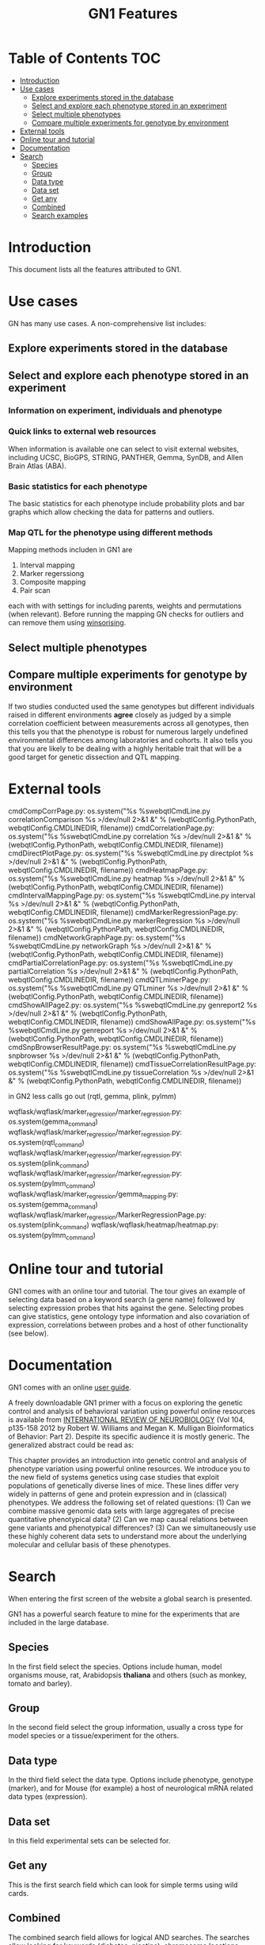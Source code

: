 #+TITLE: GN1 Features

* Table of Contents 							:TOC:
 - [[#introduction][Introduction]]
 - [[#use-cases][Use cases]]
   - [[#explore-experiments-stored-in-the-database][Explore experiments stored in the database]]
   - [[#select-and-explore-each-phenotype-stored-in-an-experiment][Select and explore each phenotype stored in an experiment]]
   - [[#select-multiple-phenotypes][Select multiple phenotypes]]
   - [[#compare-multiple-experiments-for-genotype-by-environment][Compare multiple experiments for genotype by environment]]
 - [[#external-tools][External tools]]
 - [[#online-tour-and-tutorial][Online tour and tutorial]]
 - [[#documentation][Documentation]]
 - [[#search][Search]]
   - [[#species][Species]]
   - [[#group][Group]]
   - [[#data-type][Data type]]
   - [[#data-set][Data set]]
   - [[#get-any][Get any]]
   - [[#combined][Combined]]
   - [[#search-examples][Search examples]]

* Introduction

This document lists all the features attributed to GN1.

* Use cases

GN has many use cases. A non-comprehensive list includes:

** Explore experiments stored in the database
** Select and explore each phenotype stored in an experiment
*** Information on experiment, individuals and phenotype
*** Quick links to external web resources

When information is available one can select to visit external websites,
including UCSC, BioGPS, STRING, PANTHER, Gemma, SynDB, and Allen Brain Atlas (ABA).


*** Basic statistics for each phenotype

The basic statistics for each phenotype include probability plots and
bar graphs which allow checking the data for patterns and outliers.

*** Map QTL for the phenotype using different methods

Mapping methods includen in GN1 are

1. Interval mapping 
2. Marker regerssiong 
3. Composite mapping
4. Pair scan

each with with settings for including parents, weights and
permutations (when relevant). Before running the mapping GN 
checks for outliers and can remove them using [[https://en.wikipedia.org/wiki/Winsorising][winsorising]].

** Select multiple phenotypes
** Compare multiple experiments for genotype by environment

If two studies conducted used the same genotypes but different
individuals raised in different environments *agree* closely as judged
by a simple correlation coefficient between measurements across all
genotypes, then this tells you that the phenotype is robust for
numerous largely undefined environmental differences among
laboratories and cohorts. It also tells you that you are likely to be
dealing with a highly heritable trait that will be a good target for
genetic dissection and QTL mapping.

* External tools


cmdCompCorrPage.py:                os.system("%s %swebqtlCmdLine.py correlationComparison %s >/dev/null 2>&1 &" % (webqtlConfig.PythonPath, webqtlConfig.CMDLINEDIR, filename))
cmdCorrelationPage.py:             os.system("%s %swebqtlCmdLine.py correlation %s >/dev/null 2>&1 &" % (webqtlConfig.PythonPath, webqtlConfig.CMDLINEDIR, filename))
cmdDirectPlotPage.py:              os.system("%s %swebqtlCmdLine.py directplot %s >/dev/null 2>&1 &" % (webqtlConfig.PythonPath, webqtlConfig.CMDLINEDIR, filename))
cmdHeatmapPage.py:                 os.system("%s %swebqtlCmdLine.py heatmap %s >/dev/null 2>&1 &" % (webqtlConfig.PythonPath, webqtlConfig.CMDLINEDIR, filename))
cmdIntervalMappingPage.py:         os.system("%s %swebqtlCmdLine.py interval %s >/dev/null 2>&1 &" % (webqtlConfig.PythonPath, webqtlConfig.CMDLINEDIR, filename))
cmdMarkerRegressionPage.py:        os.system("%s %swebqtlCmdLine.py markerRegression %s >/dev/null 2>&1 &" % (webqtlConfig.PythonPath, webqtlConfig.CMDLINEDIR, filename))
cmdNetworkGraphPage.py:            os.system("%s %swebqtlCmdLine.py networkGraph %s >/dev/null 2>&1 &" % (webqtlConfig.PythonPath, webqtlConfig.CMDLINEDIR, filename))
cmdPartialCorrelationPage.py:      os.system("%s %swebqtlCmdLine.py partialCorrelation %s >/dev/null 2>&1 &" % (webqtlConfig.PythonPath, webqtlConfig.CMDLINEDIR, filename))
cmdQTLminerPage.py:                os.system("%s %swebqtlCmdLine.py QTLminer %s >/dev/null 2>&1 &" % (webqtlConfig.PythonPath, webqtlConfig.CMDLINEDIR, filename))
cmdShowAllPage2.py:                os.system("%s %swebqtlCmdLine.py genreport2 %s >/dev/null 2>&1 &" % (webqtlConfig.PythonPath, webqtlConfig.CMDLINEDIR, filename))
cmdShowAllPage.py:                 os.system("%s %swebqtlCmdLine.py genreport %s >/dev/null 2>&1 &" % (webqtlConfig.PythonPath, webqtlConfig.CMDLINEDIR, filename))
cmdSnpBrowserResultPage.py:        os.system("%s %swebqtlCmdLine.py snpbrowser %s >/dev/null 2>&1 &" % (webqtlConfig.PythonPath, webqtlConfig.CMDLINEDIR, filename))
cmdTissueCorrelationResultPage.py: os.system("%s %swebqtlCmdLine.py tissueCorrelation %s >/dev/null 2>&1 &" % (webqtlConfig.PythonPath, webqtlConfig.CMDLINEDIR, filename))

in GN2 less calls go out (rqtl, gemma, plink, pylmm)

wqflask/wqflask/marker_regression/marker_regression.py:        os.system(gemma_command)
wqflask/wqflask/marker_regression/marker_regression.py:        os.system(rqtl_command)
wqflask/wqflask/marker_regression/marker_regression.py:        os.system(plink_command)
wqflask/wqflask/marker_regression/marker_regression.py:        os.system(pylmm_command)
wqflask/wqflask/marker_regression/gemma_mapping.py:            os.system(gemma_command)
wqflask/wqflask/marker_regression/MarkerRegressionPage.py:     os.system(plink_command)
wqflask/wqflask/heatmap/heatmap.py:                            os.system(pylmm_command)


* Online tour and tutorial

GN1 comes with an online tour and tutorial. The tour gives an example
of selecting data based on a keyword search (a gene name) followed by
selecting expression probes that hits against the gene. Selecting
probes can give statistics, gene ontology type information and also
covariation of expression, correlations between probes and a host of
other functionality (see below).

* Documentation

GN1 comes with an online [[http://www.genenetwork.org/index4.html][user guide]].

A freely downloadable GN1 primer with a focus on exploring the genetic
control and analysis of behavioral variation using powerful online
resources is available from [[http://www.genenetwork.org/images/upload/Williams_Mulligan_Bioinformatics%20of%20Brain%20Short%202012.pdf][INTERNATIONAL REVIEW OF NEUROBIOLOGY]] (Vol
104, p135-158 2012 by Robert W. Williams and Megan K. Mulligan
Bioinformatics of Behavior: Part 2). Despite its specific audience it
is mostly generic. The generalized abstract could be read as:

This chapter provides an introduction into genetic control and
analysis of phenotype variation using powerful online resources. We
introduce you to the new field of systems genetics using case studies
that exploit populations of genetically diverse lines of mice. These
lines differ very widely in patterns of gene and protein expression
and in (classical) phenotypes. We address the following set of related
questions: (1) Can we combine massive genomic data sets with large
aggregates of precise quantitative phenotypical data? (2) Can we map
causal relations between gene variants and phenotypical differences?
(3) Can we simultaneously use these highly coherent data sets to
understand more about the underlying molecular and cellular basis of
these phenotypes.

* Search

When entering the first screen of the website a global search is
presented.

GN1 has a powerful search feature to mine for the experiments that are
included in the large database.

** Species

In the first field select the species. Options include human, model
organisms mouse, rat, Arabidopsis *thaliana* and others (such as
monkey, tomato and barley).

** Group

In the second field select the group information, usually a cross type for model
species or a tissue/experiment for the others.

** Data type

In the third field select the data type. Options include phenotype,
genotype (marker), and for Mouse (for example) a host of neurological
mRNA related data types (expression).

** Data set

In this field experimental sets can be selected for.

** Get any

This is the first search field which can look for simple terms using
wild cards.

** Combined

The combined search field allows for logical AND searches. The
searches allow looking for keywords (diabetes, nicotine), chromosome
locations (QTL, markers, genes, transcripts), GO terms, etc.

It is a bit tricky to find searches that match datasets. But once you
have a working selection it is also printed on the results page: E.g.,
GeneNetwork searched the GE-NIAAA Cerebellum mRNA M430v2 (May05) RMA
Database for all records with MEAN between 1 and 16 and with LRS
between 23 and 46. GeneNetwork found a total of 923 records.

# Note: a missed search leads to a somewhat ungratifying result

# Note: metadata in RDF would allow for creating sophisticated menus

Once you have a selection you can select phenotypes and (for example)
generate a QTL plot on the fly. 

** Search examples

On the main search screen there are some examples, but click the 
link to the [[http://www.genenetwork.org/index4.html][user guide]] to see full examples.

